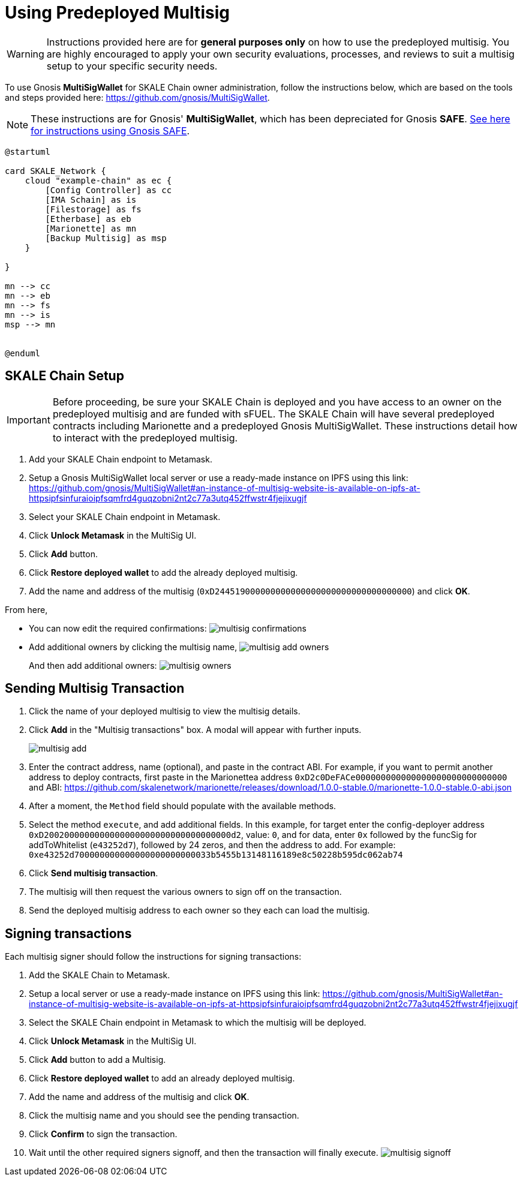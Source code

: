 = Using Predeployed Multisig
:experimental:

[WARNING]
Instructions provided here are for **general purposes only** on how to use the predeployed multisig. You are highly encouraged to apply your own security evaluations, processes, and reviews to suit a multisig setup to your specific security needs. 

To use Gnosis **MultiSigWallet** for SKALE Chain owner administration, follow the instructions below, which are based on the tools and steps provided here: <https://github.com/gnosis/MultiSigWallet>.

[NOTE]
These instructions are for Gnosis' **MultiSigWallet**, which has been depreciated for Gnosis **SAFE**. xref:gnosis-safe-setup.adoc[See here for instructions using Gnosis SAFE].

ifdef::env-github[image::[]]
ifndef::env-github[]
[plantuml]
....
@startuml

card SKALE_Network {
    cloud "example-chain" as ec {
        [Config Controller] as cc
        [IMA Schain] as is
        [Filestorage] as fs
        [Etherbase] as eb
        [Marionette] as mn
        [Backup Multisig] as msp
    }
    
}

mn --> cc
mn --> eb
mn --> fs
mn --> is
msp --> mn


@enduml
....

endif::[]

== SKALE Chain Setup

[IMPORTANT]
Before proceeding, be sure your SKALE Chain is deployed and you have access to an owner on the predeployed multisig and are funded with sFUEL. The SKALE Chain will have several predeployed contracts including Marionette and a predeployed Gnosis MultiSigWallet. These instructions detail how to interact with the predeployed multisig.

. Add your SKALE Chain endpoint to Metamask.
. Setup a Gnosis MultiSigWallet local server or use a ready-made instance on IPFS using this link: <https://github.com/gnosis/MultiSigWallet#an-instance-of-multisig-website-is-available-on-ipfs-at-httpsipfsinfuraioipfsqmfrd4guqzobni2nt2c77a3utq452ffwstr4fjejixugjf>
. Select your SKALE Chain endpoint in Metamask.
. Click btn:[Unlock Metamask] in the MultiSig UI.
. Click btn:[Add] button.
. Click btn:[Restore deployed wallet] to add the already deployed multisig.
. Add the name and address of the multisig (`0xD244519000000000000000000000000000000000`) and click btn:[OK].

From here, 

* You can now edit the required confirmations:
image:multisig-confirmations.png[]

* Add additional owners by clicking the multisig name,
image:multisig-add-owners.png[]
+
And then add additional owners:
image:multisig-owners.png[]

== Sending Multisig Transaction

. Click the name of your deployed multisig to view the multisig details.
. Click btn:[Add] in the "Multisig transactions" box. A modal will appear with further inputs.
+
image:multisig-add.png[]
+
. Enter the contract address, name (optional), and paste in the contract ABI. For example, if you want to permit another address to deploy contracts, first paste in the Marionettea address `0xD2c0DeFACe000000000000000000000000000000` and ABI: https://github.com/skalenetwork/marionette/releases/download/1.0.0-stable.0/marionette-1.0.0-stable.0-abi.json
. After a moment, the `Method` field should populate with the available methods.
. Select the method `execute`, and add additional fields. In this example, for target enter the config-deployer address `0xD2002000000000000000000000000000000000d2`, value: `0`, and for data, enter `0x` followed by the funcSig for addToWhitelist (`e43252d7`), followed by 24 zeros, and then the address to add. For example: `0xe43252d700000000000000000000000033b5455b13148116189e8c50228b595dc062ab74`
. Click btn:[Send multisig transaction].
. The multisig will then request the various owners to sign off on the transaction.
. Send the deployed multisig address to each owner so they each can load the multisig.

== Signing transactions

Each multisig signer should follow the instructions for signing transactions:

. Add the SKALE Chain to Metamask.
. Setup a local server or use a ready-made instance on IPFS using this link: <https://github.com/gnosis/MultiSigWallet#an-instance-of-multisig-website-is-available-on-ipfs-at-httpsipfsinfuraioipfsqmfrd4guqzobni2nt2c77a3utq452ffwstr4fjejixugjf>
. Select the SKALE Chain endpoint in Metamask to which the multisig will be deployed.
. Click btn:[Unlock Metamask] in the MultiSig UI.
. Click btn:[Add] button to add a Multisig.
. Click btn:[Restore deployed wallet] to add an already deployed multisig.
. Add the name and address of the multisig and click btn:[OK].
. Click the multisig name and you should see the pending transaction.  
. Click btn:[Confirm] to sign the transaction.
. Wait until the other required signers signoff, and then the transaction will finally execute.
image:multisig-signoff.png[]
